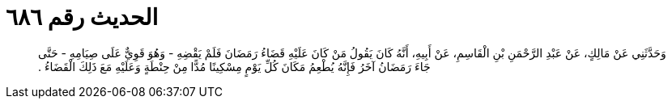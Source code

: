 
= الحديث رقم ٦٨٦

[quote.hadith]
وَحَدَّثَنِي عَنْ مَالِكٍ، عَنْ عَبْدِ الرَّحْمَنِ بْنِ الْقَاسِمِ، عَنْ أَبِيهِ، أَنَّهُ كَانَ يَقُولُ مَنْ كَانَ عَلَيْهِ قَضَاءُ رَمَضَانَ فَلَمْ يَقْضِهِ - وَهُوَ قَوِيٌّ عَلَى صِيَامِهِ - حَتَّى جَاءَ رَمَضَانُ آخَرُ فَإِنَّهُ يُطْعِمُ مَكَانَ كُلِّ يَوْمٍ مِسْكِينًا مُدًّا مِنْ حِنْطَةٍ وَعَلَيْهِ مَعَ ذَلِكَ الْقَضَاءُ ‏.‏